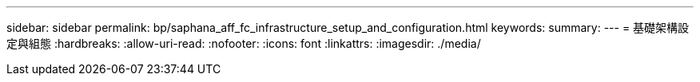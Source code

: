 ---
sidebar: sidebar 
permalink: bp/saphana_aff_fc_infrastructure_setup_and_configuration.html 
keywords:  
summary:  
---
= 基礎架構設定與組態
:hardbreaks:
:allow-uri-read: 
:nofooter: 
:icons: font
:linkattrs: 
:imagesdir: ./media/


